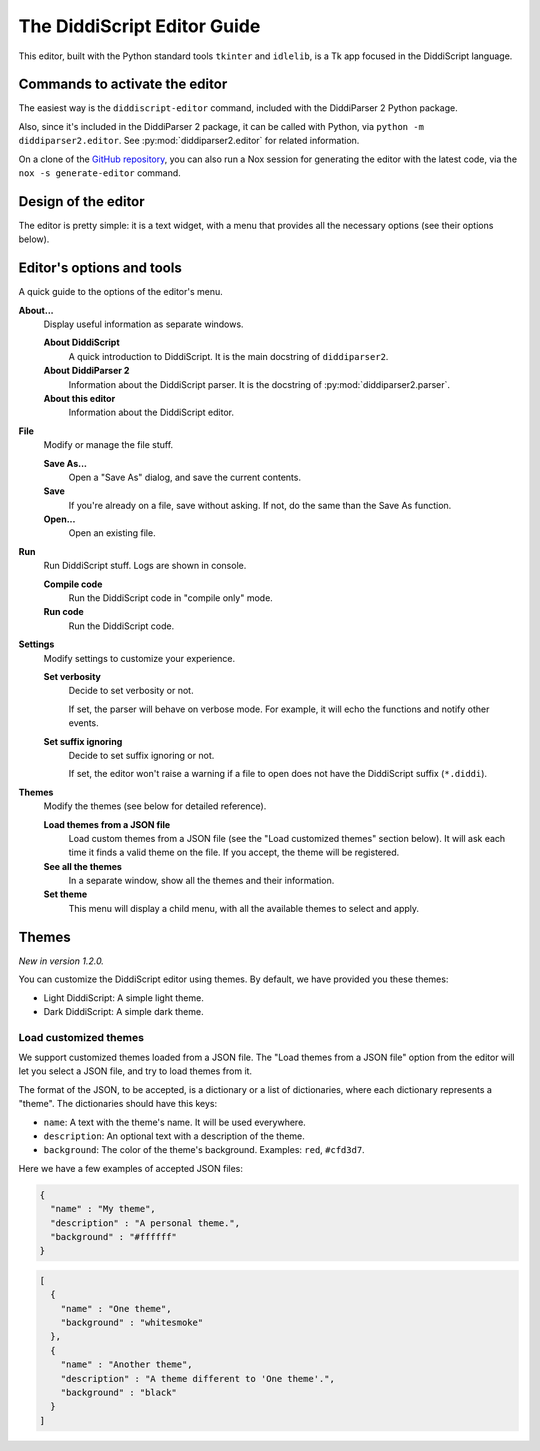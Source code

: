 .. _editor-guide:

The DiddiScript Editor Guide
============================

This editor, built with the Python standard tools ``tkinter``
and ``idlelib``, is a Tk app focused in the DiddiScript language.

Commands to activate the editor
-------------------------------

The easiest way is the ``diddiscript-editor`` command,
included with the DiddiParser 2 Python package.

Also, since it's included in the DiddiParser 2 package, it
can be called with Python, via ``python -m diddiparser2.editor``. See
:py:mod:`diddiparser2.editor` for related information.

On a clone of the `GitHub repository <https://github.com/DiddiLeija/diddiparser2>`_,
you can also run a Nox session for generating the editor with the
latest code, via the ``nox -s generate-editor`` command.

Design of the editor
--------------------

The editor is pretty simple: it is a text widget, with a
menu that provides all the necessary options (see their options
below).

Editor's options and tools
--------------------------

A quick guide to the options of the editor's menu.

**About...**
  Display useful information as separate windows.

  **About DiddiScript**
    A quick introduction to DiddiScript. It is the main docstring
    of ``diddiparser2``.

  **About DiddiParser 2**
    Information about the DiddiScript parser. It is the docstring
    of :py:mod:`diddiparser2.parser`.

  **About this editor**
    Information about the DiddiScript editor.

**File**
  Modify or manage the file stuff.

  **Save As...**
    Open a "Save As" dialog, and save the current contents.

  **Save**
    If you're already on a file, save without asking. If not,
    do the same than the Save As function.

  **Open...**
    Open an existing file.

**Run**
  Run DiddiScript stuff. Logs are shown in console.

  **Compile code**
    Run the DiddiScript code in "compile only" mode.

  **Run code**
    Run the DiddiScript code.

**Settings**
  Modify settings to customize your experience.

  **Set verbosity**
    Decide to set verbosity or not.

    If set, the parser will behave on verbose mode.
    For example, it will echo the functions and notify
    other events.

  **Set suffix ignoring**
    Decide to set suffix ignoring or not.

    If set, the editor won't raise a warning if a file to
    open does not have the DiddiScript suffix (``*.diddi``).

**Themes**
  Modify the themes (see below for detailed reference).

  **Load themes from a JSON file**
    Load custom themes from a JSON file (see the
    "Load customized themes" section below). It will ask each
    time it finds a valid theme on the file. If you accept, the
    theme will be registered.

  **See all the themes**
    In a separate window, show all the themes and their information.

  **Set theme**
    This menu will display a child menu, with all the available
    themes to select and apply.

Themes
------

*New in version 1.2.0.*

You can customize the DiddiScript editor using themes. By default,
we have provided you these themes:

* Light DiddiScript: A simple light theme.

* Dark DiddiScript: A simple dark theme.

Load customized themes
^^^^^^^^^^^^^^^^^^^^^^

We support customized themes loaded from a JSON file. The
"Load themes from a JSON file" option from the editor will
let you select a JSON file, and try to load themes from it.

The format of the JSON, to be accepted, is a dictionary or
a list of dictionaries, where each dictionary represents a
"theme". The dictionaries should have this keys:

* ``name``: A text with the theme's name. It will be used everywhere.

* ``description``: An optional text with a description of the theme.
* ``background``: The color of the theme's background.
  Examples: ``red``, ``#cfd3d7``.

Here we have a few examples of accepted JSON files:

.. code-block:: json

    {
      "name" : "My theme",
      "description" : "A personal theme.",
      "background" : "#ffffff"
    }

.. code-block:: json

    [
      {
        "name" : "One theme",
        "background" : "whitesmoke"
      },
      {
        "name" : "Another theme",
        "description" : "A theme different to 'One theme'.",
        "background" : "black"
      }
    ]
